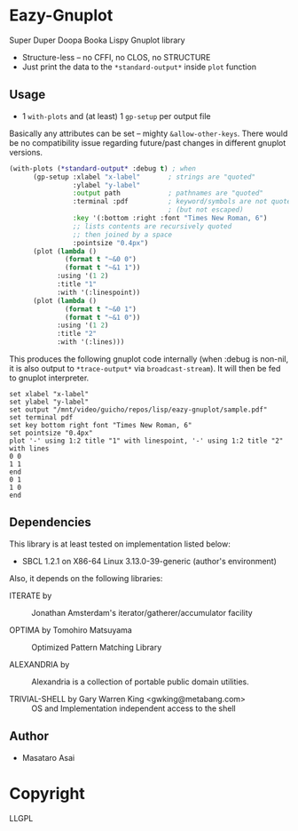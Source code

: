 
* Eazy-Gnuplot 

Super Duper Doopa Booka Lispy Gnuplot library

+ Structure-less -- no CFFI, no CLOS, no STRUCTURE 
+ Just print the data to the =*standard-output*= inside =plot= function

** Usage

+ 1 =with-plots= and (at least) 1 =gp-setup= per output file

Basically any attributes can be set -- mighty =&allow-other-keys=.  There
would be no compatibility issue regarding future/past changes in different
gnuplot versions.

#+BEGIN_SRC lisp
(with-plots (*standard-output* :debug t) ; when 
      (gp-setup :xlabel "x-label"       ; strings are "quoted"
                :ylabel "y-label"
                :output path            ; pathnames are "quoted"
                :terminal :pdf          ; keyword/symbols are not quoted
                                        ; (but not escaped)
                :key '(:bottom :right :font "Times New Roman, 6")
                ;; lists contents are recursively quoted
                ;; then joined by a space
                :pointsize "0.4px")
      (plot (lambda ()
              (format t "~&0 0")
              (format t "~&1 1"))
            :using '(1 2)
            :title "1"
            :with '(:linespoint))
      (plot (lambda ()
              (format t "~&0 1")
              (format t "~&1 0"))
            :using '(1 2)
            :title "2"
            :with '(:lines)))
#+END_SRC

This produces the following gnuplot code internally (when :debug is non-nil,
it is also output to =*trace-output*= via =broadcast-stream=). It will then
be fed to gnuplot interpreter.

#+BEGIN_SRC gnuplot
set xlabel "x-label"
set ylabel "y-label"
set output "/mnt/video/guicho/repos/lisp/eazy-gnuplot/sample.pdf"
set terminal pdf
set key bottom right font "Times New Roman, 6"
set pointsize "0.4px"
plot '-' using 1:2 title "1" with linespoint, '-' using 1:2 title "2" with lines
0 0
1 1
end
0 1
1 0
end
#+END_SRC

** Dependencies

This library is at least tested on implementation listed below:

+ SBCL 1.2.1 on X86-64 Linux  3.13.0-39-generic (author's environment)

Also, it depends on the following libraries:

+ ITERATE by  ::
    Jonathan Amsterdam's iterator/gatherer/accumulator facility

+ OPTIMA by Tomohiro Matsuyama ::
    Optimized Pattern Matching Library

+ ALEXANDRIA by  ::
    Alexandria is a collection of portable public domain utilities.

+ TRIVIAL-SHELL by Gary Warren King <gwking@metabang.com> ::
    OS and Implementation independent access to the shell

** Author

+ Masataro Asai

* Copyright

LLGPL



